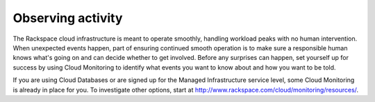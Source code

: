 Observing activity
------------------
The Rackspace cloud infrastructure is meant to operate smoothly,
handling workload peaks with no human intervention. When unexpected
events happen, part of ensuring continued smooth operation is to make
sure a responsible human knows what's going on and can decide whether to
get involved. Before any surprises can happen, set yourself up for
success by using Cloud Monitoring to identify what events you want to
know about and how you want to be told.

If you are using Cloud Databases or are signed up for the Managed
Infrastructure service level, some Cloud Monitoring is already in place
for you. To investigate other options, start at
http://www.rackspace.com/cloud/monitoring/resources/.
